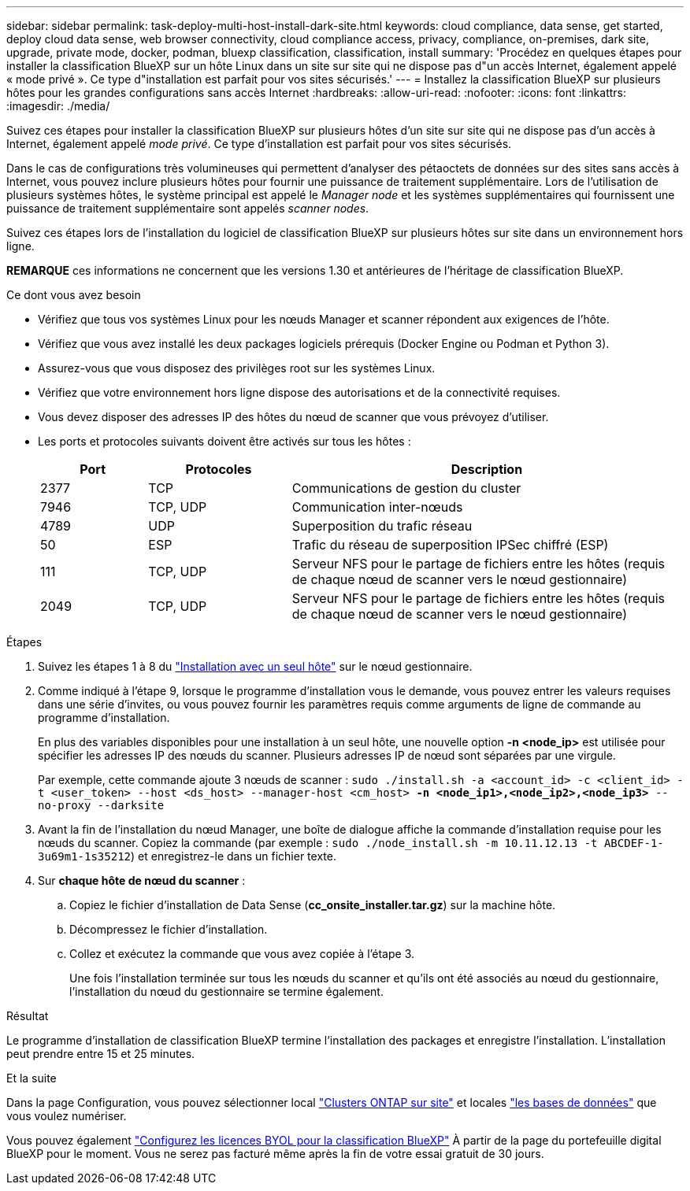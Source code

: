 ---
sidebar: sidebar 
permalink: task-deploy-multi-host-install-dark-site.html 
keywords: cloud compliance, data sense, get started, deploy cloud data sense, web browser connectivity, cloud compliance access, privacy, compliance, on-premises, dark site, upgrade, private mode, docker, podman, bluexp classification, classification, install 
summary: 'Procédez en quelques étapes pour installer la classification BlueXP sur un hôte Linux dans un site sur site qui ne dispose pas d"un accès Internet, également appelé « mode privé ». Ce type d"installation est parfait pour vos sites sécurisés.' 
---
= Installez la classification BlueXP sur plusieurs hôtes pour les grandes configurations sans accès Internet
:hardbreaks:
:allow-uri-read: 
:nofooter: 
:icons: font
:linkattrs: 
:imagesdir: ./media/


[role="lead"]
Suivez ces étapes pour installer la classification BlueXP sur plusieurs hôtes d'un site sur site qui ne dispose pas d'un accès à Internet, également appelé _mode privé_. Ce type d'installation est parfait pour vos sites sécurisés.

Dans le cas de configurations très volumineuses qui permettent d'analyser des pétaoctets de données sur des sites sans accès à Internet, vous pouvez inclure plusieurs hôtes pour fournir une puissance de traitement supplémentaire. Lors de l'utilisation de plusieurs systèmes hôtes, le système principal est appelé le _Manager node_ et les systèmes supplémentaires qui fournissent une puissance de traitement supplémentaire sont appelés _scanner nodes_.

Suivez ces étapes lors de l'installation du logiciel de classification BlueXP sur plusieurs hôtes sur site dans un environnement hors ligne.

[]
====
*REMARQUE* ces informations ne concernent que les versions 1.30 et antérieures de l'héritage de classification BlueXP.

====
.Ce dont vous avez besoin
* Vérifiez que tous vos systèmes Linux pour les nœuds Manager et scanner répondent aux exigences de l'hôte.
* Vérifiez que vous avez installé les deux packages logiciels prérequis (Docker Engine ou Podman et Python 3).
* Assurez-vous que vous disposez des privilèges root sur les systèmes Linux.
* Vérifiez que votre environnement hors ligne dispose des autorisations et de la connectivité requises.
* Vous devez disposer des adresses IP des hôtes du nœud de scanner que vous prévoyez d'utiliser.
* Les ports et protocoles suivants doivent être activés sur tous les hôtes :
+
[cols="15,20,55"]
|===
| Port | Protocoles | Description 


| 2377 | TCP | Communications de gestion du cluster 


| 7946 | TCP, UDP | Communication inter-nœuds 


| 4789 | UDP | Superposition du trafic réseau 


| 50 | ESP | Trafic du réseau de superposition IPSec chiffré (ESP) 


| 111 | TCP, UDP | Serveur NFS pour le partage de fichiers entre les hôtes (requis de chaque nœud de scanner vers le nœud gestionnaire) 


| 2049 | TCP, UDP | Serveur NFS pour le partage de fichiers entre les hôtes (requis de chaque nœud de scanner vers le nœud gestionnaire) 
|===


.Étapes
. Suivez les étapes 1 à 8 du link:task-deploy-compliance-dark-site.html#single-host-installation-for-typical-configurations["Installation avec un seul hôte"] sur le nœud gestionnaire.
. Comme indiqué à l'étape 9, lorsque le programme d'installation vous le demande, vous pouvez entrer les valeurs requises dans une série d'invites, ou vous pouvez fournir les paramètres requis comme arguments de ligne de commande au programme d'installation.
+
En plus des variables disponibles pour une installation à un seul hôte, une nouvelle option *-n <node_ip>* est utilisée pour spécifier les adresses IP des nœuds du scanner. Plusieurs adresses IP de nœud sont séparées par une virgule.

+
Par exemple, cette commande ajoute 3 nœuds de scanner :
`sudo ./install.sh -a <account_id> -c <client_id> -t <user_token> --host <ds_host> --manager-host <cm_host> *-n <node_ip1>,<node_ip2>,<node_ip3>* --no-proxy --darksite`

. Avant la fin de l'installation du nœud Manager, une boîte de dialogue affiche la commande d'installation requise pour les nœuds du scanner. Copiez la commande (par exemple : `sudo ./node_install.sh -m 10.11.12.13 -t ABCDEF-1-3u69m1-1s35212`) et enregistrez-le dans un fichier texte.
. Sur *chaque hôte de nœud du scanner* :
+
.. Copiez le fichier d'installation de Data Sense (*cc_onsite_installer.tar.gz*) sur la machine hôte.
.. Décompressez le fichier d'installation.
.. Collez et exécutez la commande que vous avez copiée à l'étape 3.
+
Une fois l'installation terminée sur tous les nœuds du scanner et qu'ils ont été associés au nœud du gestionnaire, l'installation du nœud du gestionnaire se termine également.





.Résultat
Le programme d'installation de classification BlueXP termine l'installation des packages et enregistre l'installation. L'installation peut prendre entre 15 et 25 minutes.

.Et la suite
Dans la page Configuration, vous pouvez sélectionner local link:task-getting-started-compliance.html["Clusters ONTAP sur site"] et locales link:task-scanning-databases.html["les bases de données"] que vous voulez numériser.

Vous pouvez également link:task-licensing-datasense.html["Configurez les licences BYOL pour la classification BlueXP"] À partir de la page du portefeuille digital BlueXP pour le moment. Vous ne serez pas facturé même après la fin de votre essai gratuit de 30 jours.
